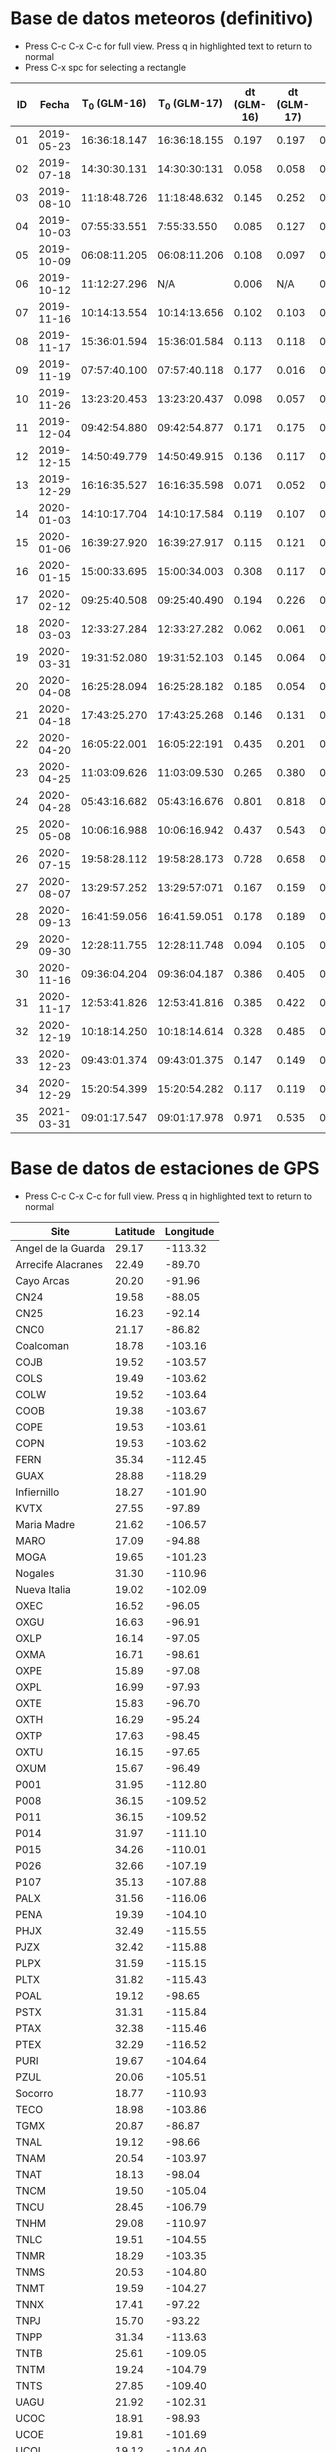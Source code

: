 * Base de datos meteoros (definitivo)						
+ Press C-c C-x C-c for full view. Press q in highlighted text to return to normal
+ Press C-x spc for selecting a rectangle						
| ID |      Fecha | T_0 (GLM-16) | T_0 (GLM-17) | dt (GLM-16) | dt (GLM-17) |    dt |   s_dt | Latitud (GLM-16) | Latitud (GLM-17) | Longitud (GLM-16) | Longitud (GLM-17) | Latitud | Longitud | sig_latitude | sig_lon |
|----+------------+--------------+--------------+-------------+-------------+-------+--------+------------------+------------------+-------------------+-------------------+---------+----------+--------------+---------|
| 01 | 2019-05-23 | 16:36:18.147 | 16:36:18.155 |       0.197 |       0.197 | 0.197 | 0.0000 |             24.3 |             24.3 |            -102.2 |            -101.0 |   24.30 |  -101.60 |        0.000 |   0.849 |
| 02 | 2019-07-18 | 14:30:30.131 | 14:30:30:131 |       0.058 |       0.058 | 0.058 | 0.0000 |             27.2 |             27.2 |            -103.7 |            -102.6 |   27.20 |  -103.15 |        0.000 |   0.778 |
| 03 | 2019-08-10 | 11:18:48.726 | 11:18:48.632 |       0.145 |       0.252 | 0.199 | 0.0757 |             21.5 |             21.5 |            -103.1 |            -101.9 |   21.50 |  -102.50 |        0.000 |   0.849 |
| 04 | 2019-10-03 | 07:55:33.551 |  7:55:33.550 |       0.085 |       0.127 | 0.106 | 0.0297 |             25.6 |             25.7 |             -96.8 |             -95.7 |   25.65 |   -96.25 |        0.071 |   0.778 |
| 05 | 2019-10-09 | 06:08:11.205 | 06:08:11.206 |       0.108 |       0.097 | 0.103 | 0.0078 |             23.6 |             23.6 |            -112.1 |            -111.8 |   23.60 |  -111.95 |        0.000 |   0.212 |
| 06 | 2019-10-12 | 11:12:27.296 |          N/A |       0.006 |         N/A | 0.006 | 0.0000 |             28.8 |              N/A |            -111.3 |               N/A |    28.8 |   -111.3 |        0.000 |   0.000 |
| 07 | 2019-11-16 | 10:14:13.554 | 10:14:13.656 |       0.102 |       0.103 | 0.103 | 0.0007 |             29.2 |             29.2 |            -103.3 |            -102.0 |   29.20 |  -102.65 |        0.000 |   0.919 |
| 08 | 2019-11-17 | 15:36:01.594 | 15:36:01.584 |       0.113 |       0.118 | 0.116 | 0.0035 |             31.7 |             31.7 |            -118.5 |            -116.9 |   31.70 |  -117.70 |        0.000 |   1.131 |
| 09 | 2019-11-19 | 07:57:40.100 | 07:57:40.118 |       0.177 |       0.016 | 0.097 | 0.1138 |             20.0 |             20.0 |             -89.2 |             -87.6 |   20.00 |   -88.40 |        0.000 |   1.131 |
| 10 | 2019-11-26 | 13:23:20.453 | 13:23:20.437 |       0.098 |       0.057 | 0.078 | 0.0290 |             23.9 |             23.9 |            -109.3 |            -108.1 |   23.90 |  -108.70 |        0.000 |   0.849 |
| 11 | 2019-12-04 | 09:42:54.880 | 09:42:54.877 |       0.171 |       0.175 | 0.173 | 0.0028 |             31.5 |             31.5 |            -114.3 |            -113.0 |   31.50 |  -113.65 |        0.000 |   0.919 |
| 12 | 2019-12-15 | 14:50:49.779 | 14:50:49.915 |       0.136 |       0.117 | 0.127 | 0.0134 |             27.7 |             27.7 |            -114.7 |            -113.5 |   27.70 |  -114.10 |        0.000 |   0.849 |
| 13 | 2019-12-29 | 16:16:35.527 | 16:16:35.598 |       0.071 |       0.052 | 0.062 | 0.0134 |             29.6 |             29.6 |            -117.0 |            -115.7 |   29.60 |  -116.35 |        0.000 |   0.919 |
| 14 | 2020-01-03 | 14:10:17.704 | 14:10:17.584 |       0.119 |       0.107 | 0.113 | 0.0085 |             30.2 |             30.2 |            -118.3 |            -117.0 |   30.20 |  -117.65 |        0.000 |   0.919 |
| 15 | 2020-01-06 | 16:39:27.920 | 16:39:27.917 |       0.115 |       0.121 | 0.118 | 0.0042 |             31.4 |             31.4 |            -108.9 |            -107.5 |   31.40 |  -108.20 |        0.000 |   0.990 |
| 16 | 2020-01-15 | 15:00:33.695 | 15:00:34.003 |       0.308 |       0.117 | 0.213 | 0.1351 |             19.4 |             19.5 |             -96.2 |             -94.9 |   19.45 |   -95.55 |        0.071 |   0.919 |
| 17 | 2020-02-12 | 09:25:40.508 | 09:25:40.490 |       0.194 |       0.226 | 0.210 | 0.0226 |             18.9 |             18.9 |             -94.1 |             -92.9 |   18.90 |   -93.50 |        0.000 |   0.849 |
| 18 | 2020-03-03 | 12:33:27.284 | 12:33:27.282 |       0.062 |       0.061 | 0.062 | 0.0007 |             18.2 |             18.3 |            -106.8 |            -105.9 |   18.25 |  -106.35 |        0.071 |   0.636 |
| 19 | 2020-03-31 | 19:31:52.080 | 19:31:52.103 |       0.145 |       0.064 | 0.105 | 0.0573 |             28.5 |             28.4 |            -112.5 |            -111.6 |   28.45 |  -112.05 |        0.071 |   0.636 |
| 20 | 2020-04-08 | 16:25:28.094 | 16:25:28.182 |       0.185 |       0.054 | 0.120 | 0.0926 |             26.1 |             26.1 |             -94.5 |             -93.3 |   26.10 |   -93.90 |        0.000 |   0.849 |
| 21 | 2020-04-18 | 17:43:25.270 | 17:43:25.268 |       0.146 |       0.131 | 0.139 | 0.0106 |             29.0 |             29.0 |            -107.2 |            -105.9 |   29.00 |  -106.55 |        0.000 |   0.919 |
| 22 | 2020-04-20 | 16:05:22.001 | 16:05:22:191 |       0.435 |       0.201 | 0.318 | 0.1655 |             28.1 |             28.2 |             -98.6 |             -97.1 |   28.15 |   -97.85 |        0.071 |   1.061 |
| 23 | 2020-04-25 | 11:03:09.626 | 11:03:09.530 |       0.265 |       0.380 | 0.323 | 0.0813 |             32.1 |             32.2 |            -112.4 |            -110.8 |   32.15 |  -111.60 |        0.071 |   1.131 |
| 24 | 2020-04-28 | 05:43:16.682 | 05:43:16.676 |       0.801 |       0.818 | 0.810 | 0.0120 |             19.9 |             19.9 |            -110.2 |            -110.0 |   19.90 |  -110.10 |        0.000 |   0.141 |
| 25 | 2020-05-08 | 10:06:16.988 | 10:06:16.942 |       0.437 |       0.543 | 0.490 | 0.0750 |             21.6 |             21.6 |             -93.0 |             -91.8 |   21.60 |   -92.40 |        0.000 |   0.849 |
| 26 | 2020-07-15 | 19:58:28.112 | 19:58:28.173 |       0.728 |       0.658 | 0.693 | 0.0495 |             24.0 |             24.0 |            -108.7 |            -108.0 |   24.00 |  -108.35 |        0.000 |   0.495 |
| 27 | 2020-08-07 | 13:29:57.252 | 13:29:57:071 |       0.167 |       0.159 | 0.163 | 0.0057 |             28.8 |             28.8 |            -106.7 |            -105.4 |   28.80 |  -106.05 |        0.000 |   0.919 |
| 28 | 2020-09-13 | 16:41:59.056 | 16:41.59.051 |       0.178 |       0.189 | 0.184 | 0.0078 |             28.4 |             28.5 |            -114.4 |            -113.1 |   28.45 |  -113.75 |        0.071 |   0.919 |
| 29 | 2020-09-30 | 12:28:11.755 | 12:28:11.748 |       0.094 |       0.105 | 0.100 | 0.0078 |             24.9 |             24.9 |            -111.5 |            -110.3 |   24.90 |  -110.90 |        0.000 |   0.849 |
| 30 | 2020-11-16 | 09:36:04.204 | 09:36:04.187 |       0.386 |       0.405 | 0.396 | 0.0134 |             20.3 |             20.3 |            -101.2 |             -99.9 |   20.30 |  -100.55 |        0.000 |   0.919 |
| 31 | 2020-11-17 | 12:53:41.826 | 12:53:41.816 |       0.385 |       0.422 | 0.404 | 0.0262 |             23.0 |             23.0 |            -103.1 |            -101.8 |   23.00 |  -102.45 |        0.000 |   0.919 |
| 32 | 2020-12-19 | 10:18:14.250 | 10:18:14.614 |       0.328 |       0.485 | 0.407 | 0.1110 |             21.9 |             22.0 |            -102.3 |            -100.9 |   21.95 |  -101.60 |        0.071 |   0.990 |
| 33 | 2020-12-23 | 09:43:01.374 | 09:43:01.375 |       0.147 |       0.149 | 0.148 | 0.0014 |             25.8 |             25.7 |            -111.8 |            -110.7 |   25.75 |  -111.25 |        0.071 |   0.778 |
| 34 | 2020-12-29 | 15:20:54.399 | 15:20:54.282 |       0.117 |       0.119 | 0.118 | 0.0014 |             16.8 |             16.8 |            -102.7 |            -101.7 |   16.80 |  -102.20 |        0.000 |   0.707 |
| 35 | 2021-03-31 | 09:01:17.547 | 09:01:17.978 |       0.971 |       0.535 | 0.753 | 0.3083 |             20.1 |             20.2 |             -93.1 |             -92.8 |   20.15 |   -92.95 |        0.071 |   0.212 |
#+TBLFM: $7=vmean($5..$6);f3::$8=vsdev($5..$6);f4::$13=vmean($9..$10);f2::$14=vmean($11..$12);f2::$15=vsdev($9..$10);f3::$16=vsdev($11..$12);f3

* Base de datos de estaciones de GPS
+ Press C-c C-x C-c for full view. Press q in highlighted text to return to normal
| Site               | Latitude | Longitude |
|--------------------+----------+-----------|
| Angel de la Guarda |    29.17 |   -113.32 |
| Arrecife Alacranes |    22.49 |    -89.70 |
| Cayo Arcas         |    20.20 |    -91.96 |
| CN24               |    19.58 |    -88.05 |
| CN25               |    16.23 |    -92.14 |
| CNC0               |    21.17 |    -86.82 |
| Coalcoman          |    18.78 |   -103.16 |
| COJB               |    19.52 |   -103.57 |
| COLS               |    19.49 |   -103.62 |
| COLW               |    19.52 |   -103.64 |
| COOB               |    19.38 |   -103.67 |
| COPE               |    19.53 |   -103.61 |
| COPN               |    19.53 |   -103.62 |
| FERN               |    35.34 |   -112.45 |
| GUAX               |    28.88 |   -118.29 |
| Infiernillo        |    18.27 |   -101.90 |
| KVTX               |    27.55 |    -97.89 |
| Maria Madre        |    21.62 |   -106.57 |
| MARO               |    17.09 |    -94.88 |
| MOGA               |    19.65 |   -101.23 |
| Nogales            |    31.30 |   -110.96 |
| Nueva Italia       |    19.02 |   -102.09 |
| OXEC               |    16.52 |    -96.05 |
| OXGU               |    16.63 |    -96.91 |
| OXLP               |    16.14 |    -97.05 |
| OXMA               |    16.71 |    -98.61 |
| OXPE               |    15.89 |    -97.08 |
| OXPL               |    16.99 |    -97.93 |
| OXTE               |    15.83 |    -96.70 |
| OXTH               |    16.29 |    -95.24 |
| OXTP               |    17.63 |    -98.45 |
| OXTU               |    16.15 |    -97.65 |
| OXUM               |    15.67 |    -96.49 |
| P001               |    31.95 |   -112.80 |
| P008               |    36.15 |   -109.52 |
| P011               |    36.15 |   -109.52 |
| P014               |    31.97 |   -111.10 |
| P015               |    34.26 |   -110.01 |
| P026               |    32.66 |   -107.19 |
| P107               |    35.13 |   -107.88 |
| PALX               |    31.56 |   -116.06 |
| PENA               |    19.39 |   -104.10 |
| PHJX               |    32.49 |   -115.55 |
| PJZX               |    32.42 |   -115.88 |
| PLPX               |    31.59 |   -115.15 |
| PLTX               |    31.82 |   -115.43 |
| POAL               |    19.12 |    -98.65 |
| PSTX               |    31.31 |   -115.84 |
| PTAX               |    32.38 |   -115.46 |
| PTEX               |    32.29 |   -116.52 |
| PURI               |    19.67 |   -104.64 |
| PZUL               |    20.06 |   -105.51 |
| Socorro            |    18.77 |   -110.93 |
| TECO               |    18.98 |   -103.86 |
| TGMX               |    20.87 |    -86.87 |
| TNAL               |    19.12 |    -98.66 |
| TNAM               |    20.54 |   -103.97 |
| TNAT               |    18.13 |    -98.04 |
| TNCM               |    19.50 |   -105.04 |
| TNCU               |    28.45 |   -106.79 |
| TNHM               |    29.08 |   -110.97 |
| TNLC               |    19.51 |   -104.55 |
| TNMR               |    18.29 |   -103.35 |
| TNMS               |    20.53 |   -104.80 |
| TNMT               |    19.59 |   -104.27 |
| TNNX               |    17.41 |    -97.22 |
| TNPJ               |    15.70 |    -93.22 |
| TNPP               |    31.34 |   -113.63 |
| TNTB               |    25.61 |   -109.05 |
| TNTM               |    19.24 |   -104.79 |
| TNTS               |    27.85 |   -109.40 |
| UAGU               |    21.92 |   -102.31 |
| UCOC               |    18.91 |    -98.93 |
| UCOE               |    19.81 |   -101.69 |
| UCOL               |    19.12 |   -104.40 |
| UGEO               |    20.69 |   -103.35 |
| UIGF               |    19.33 |    -99.18 |
| UNPM               |    20.87 |    -86.87 |
| UJUR               |    20.70 |   -100.45 |
| USMX               |    29.82 |   -109.68 |
| UTAC               |    19.40 |    -99.20 |
| UTEO/SG21          |    19.74 |    -99.19 |
| UTON               |    19.03 |    -98.32 |
| UTUX               |    18.59 |    -95.07 |
| UXAL               |    19.52 |    -96.92 |
| UXUV               |    17.28 |    -94.15 |
| YESX               |    28.38 |   -108.92 |
| Zamora             |    19.99 |   -102.28 |

* TODO list
  - [X] update journal.org to github
  - [X] Obtain relevant statistical parameters and graphs
    - [X] Average duration of events (and std)
    - [X] dispersion of latitude and longitude
  - [-] Plot positions of events in a map
    - [X] Add ID numbers to events
    - [ ] More aestetic improvements
    - [ ] Add to paper
  - [X] Update table in paper
  - [-] Work in presentation
    - [ ] General structure
    - [ ] Work in individual sections
      - [ ] Introduction
      - [ ] Database
      - [ ] Preliminary results
      - [ ] Future Work
    - [X] Table(s) with GPS stations
    - [ ] TEC maps like Chelyabinsk paper
    - [-] Get Kp index data
      - [X] Code to plot Kp index for desired dates
      - [ ] Obtain graphs for meteors sample
    - [X] Correct typos in meteors data
** TODO Documentos para ingreso al SNI
   - [ ] Publicaciones
   - [ ] Documentación que pruebe que impartí clases en:
     - [ ] Liceo
     - [ ] ENES
* Codes
** Statistics of events parameters
+ Tangle with C-c C-v t
#+NAME: events_statistics
#+BEGIN_SRC python :eval no :tangle ./events_statistics.py

import numpy as np
from astropy.table import Table
import statistics as stats
import matplotlib.pyplot as plt

# Code goal: Extract basic statistics of events sample

# Step 1: Read data from table

tab_data = Table.read("meteors_database.tab", format="ascii")

duration = tab_data["dt"]
s_dur = tab_data["s_dt"]
lat = tab_data["Latitud"]
lon = tab_data["Longitud"]
s_lat = tab_data["sig_latitude"]
s_lon = tab_data["sig_lon"]

# Step 2: Obtain relevant statistics

## Mean duration

mean_duration = stats.mean(duration)
mean_s_lat = stats.mean(s_lat)
mean_s_lon = stats.mean(s_lon)

# Plot data in scatter plots or similar
plt.scatter(s_lon, s_lat, c="r")
plt.scatter(mean_s_lon, mean_s_lat, c="b")
plt.xlabel(r"$\sigma_{lon}$ (deg)")
plt.ylabel(r"$\sigma_{lat}$ (deg)")
plt.savefig("events_statistics.pdf")
#+END_SRC
** Plot Mexico map with events

#+NAME: plot_mex_map
#+BEGIN_SRC python :eval no :tangle ./plot_meteors.py

# Mexico map plotter
# The main idea of this program was taken from 
# https://towardsdatascience.com/mapping-with-matplotlib-pandas-geopandas-and-basemap-in-python-d11b57ab5dac
# By Ashwani Dhankhar 
# And the shape file for Mexico from CONABIO
# http://www.conabio.gob.mx/informacion/metadata/gis/destdv250k_2gw.xml?_xsl=/db/meadata/xsl/fgdc_html.xsl&_indent=no

import seaborn as sns
import numpy as np
import pandas as pd
import shapefile as shp
import matplotlib.pyplot as plt
from plotfullmap import plot_map
import argparse
from astropy.table import Table
import glob
import matplotlib.cm as cm


# set figure style
sns.set_style("whitegrid") 
sns.mpl.rc("figure", figsize=(10,6))

# Read shape file of Mexico map
sf = shp.Reader("map.shp")
plot_map(sf)


# Read meteors_database

f = Table.read("meteors_database.tab", format="ascii")

# plot positions plus uncertainties in the map

plt.errorbar(f["Longitud"], f["Latitud"], xerr=f["sig_lon"], yerr=f["sig_latitude"], fmt="bo", capsize=3)
# Offset of labels
x_off = [10, 10, 10, 10, 10, 10, 10, 10, 10, 10, 10, 10, 10, 10, 10, 10, 10, 10, 10, 10, -10, 10, 10, 10, 10, 10, 10, 10, 10, 10, 10, 10, 10, 10, 10]
y_off = [10, 10, -10, 10, -10, 10, 10, 10, 10, -10, 10, -10, 10, 10, 10, 10, -10, 10, 10, -10, 10, 10, 10, -10, 10, 10, 10, 10, 10, -10, 10, 10, 10, 10, 10]
for i in range(len(f["ID"])):
    plt.annotate(f["ID"][i], (f["Longitud"][i], f["Latitud"][i]), textcoords="offset points", color="w",
    xytext=(x_off[i], y_off[i]), ha="center", bbox=dict(boxstyle="round", pad=0.5, fc="b", alpha=0.7))
ax = plt.gca()
ax.set_aspect('equal', adjustable='box')

plt.savefig("meteors_map.pdf")

#+END_SRC
** Plot Mexico map with GPS stations
+ Use C-c ' to edit code 
#+NAME: plot_GPS_map
#+BEGIN_SRC python :eval no :tangle ./plot_stations.py
  # Mexico map plotter
  # The main idea of this program was taken from 
  # https://towardsdatascience.com/mapping-with-matplotlib-pandas-geopandas-and-basemap-in-python-d11b57ab5dac
  # By Ashwani Dhankhar 
  # And the shape file for Mexico from CONABIO
  # http://www.conabio.gob.mx/informacion/metadata/gis/destdv250k_2gw.xml?_xsl=/db/meadata/xsl/fgdc_html.xsl&_indent=no

  import seaborn as sns
  import numpy as np
  import pandas as pd
  import shapefile as shp
  import matplotlib.pyplot as plt
  from plotfullmap import plot_map
  import argparse
  from astropy.table import Table
  import glob
  import matplotlib.cm as cm

  # set figure style
  sns.set_style("whitegrid") 
  sns.mpl.rc("figure", figsize=(10,6))

  # Read shape file of Mexico map
  sf = shp.Reader("map.shp")
  plot_map(sf)

  # Read stations positions table

  stations_pos = Table.read("station_data.tab", format="ascii")

  # Plot stations positions

  plt.plot(stations_pos["Longitude"], stations_pos["Latitude"], "ro")
  for i in range(len(stations_pos["Site"])):
      plt.annotate(stations_pos["Site"][i], (stations_pos["Longitude"][i], stations_pos["Latitude"][i]),
		   textcoords="offset points", color="w", xytext=(5, 5), ha="center",
		   bbox=dict(boxstyle="round", pad=0.5, fc="b", alpha=0.7))

  ax = plt.gca()
  ax.set_aspect("equal", adjustable="box")
  plt.savefig("stations_map.pdf")
#+END_SRC
** Plot vTEC maps
+ Use C-c ' to edit code 
#+NAME: plot_vTEC_map
#+BEGIN_SRC python :eval no :tangle ./plot_vTEC.py

  # Mexico map plotter
  # The main idea of this program was taken from 
  # https://towardsdatascience.com/mapping-with-matplotlib-pandas-geopandas-and-basemap-in-python-d11b57ab5dac
  # By Ashwani Dhankhar 
  # And the shape file for Mexico from CONABIO
  # http://www.conabio.gob.mx/informacion/metadata/gis/destdv250k_2gw.xml?_xsl=/db/meadata/xsl/fgdc_html.xsl&_indent=no

  import seaborn as sns
  import numpy as np
  import pandas as pd
  import shapefile as shp
  import matplotlib.pyplot as plt
  from plotfullmap import plot_map
  import argparse
  from astropy.table import Table
  import glob
  import matplotlib.cm as cm
  from scipy.interpolate import interp1d



  parser = argparse.ArgumentParser(
      description=""" Choose a file to work""")


  parser.add_argument('--date', type=str, default='2000-01-01',
		      help='Choose date. Format: yyyy-mm-dd')



  cmd_args = parser.parse_args()
  date = cmd_args.date


  directory = "./data/"+date

  # set figure style
  sns.set_style("whitegrid") 
  sns.mpl.rc("figure", figsize=(10,6))

  # Read shape file of Mexico map
  sf = shp.Reader("map.shp")
  plot_map(sf)


  # Load RINEX capabilities

  rinex_files = glob.glob(directory+"/*.Cmn")
  std_files = glob.glob(directory+"/*.Std")
  load_dirs = [open(rinex_files[i], "r") for i in range(len(rinex_files))]
  load_std = [Table.read(std_files[i], format="ascii") for i in range(len(std_files))]

  # Load and plot event position

  load_meteor_pos = Table.read("meteors_database.tab", format="ascii")
  meteor_mask = load_meteor_pos["Fecha"] == date
  plt.plot(load_meteor_pos["Longitud"][meteor_mask], load_meteor_pos["Latitud"][meteor_mask], "ro")
  plt.annotate(date, (load_meteor_pos["Latitud"][meteor_mask], load_meteor_pos["Longitud"][meteor_mask]),
	       textcoords="offset points", color="w", xytext=(10, 10), ha="center", bbox=dict(boxstyle="round", pad=0.5, fc="r", alpha=0.7))

  # Plot vTEC map

  for f, g in zip(load_dirs, load_std):
      header = f.readline()
      h1, h2 = header.split(",")
      station = h2.split("\\")[-1][0:4]
      blank = f.readline()
      s_coords = f.readline()
      s_latitude, s_longitude, s_altitude = s_coords.split()
      blank = f.readline()
      data  = f.readlines()
      obs_tab = Table.read(data, format="ascii")
      std_time = g["col1"]
      std_TEC = g["col2"]
      mean_TEC_int = interp1d(std_time, std_TEC)
      cmn_time = obs_tab["Time"]
      mask = cmn_time < 0
      cmn_time[mask] = cmn_time[mask] + 24.
      mask2 = cmn_time < max(std_time)
      dTEC = obs_tab["Vtec"][mask2] - mean_TEC_int(cmn_time[mask2])
      plt.plot(float(s_longitude)-360, float(s_latitude), "r*")
      plt.text(float(s_longitude)-360+0.5, float(s_latitude)-0.5, station.upper(),
	       bbox=dict(boxstyle='round', pad=0.5, fc='blue', alpha=1))

      plt.scatter(obs_tab["Lon"][mask2]-360, obs_tab["Lat"][mask2], s=1, c=dTEC, cmap="plasma",alpha=0.8)

  # Plot settings

  ax = plt.gca()
  ax.set_aspect('equal', adjustable='box')
  plt.legend()
  cbar = plt.colorbar()
  cbar.set_label("vTEC (TECU)")

  plt.savefig(directory+"/"+date+"-GLM_map.pdf")

#+END_SRC
** Kp index
+ Use C-c ' to edit code 
#+NAME: Kp_index
#+BEGIN_SRC python :eval no :tangle ./Kp-index.py

  import numpy as np
  import matplotlib.pyplot as plt
  import argparse

  # Get and plot planetary K index for a determined set of dates

  parser = argparse.ArgumentParser(
	description=""" Choose a file to work""")


  parser.add_argument('--date', type=str, default='2000-01-01',
			help='Choose date. Format: yyyy-mm-dd')

  parser.add_argument('--datep', type=str, default='2000-01-01',
			help='Choose date. Format: yyyy-mm-dd')

  parser.add_argument('--datepp', type=str, default='2000-01-01',
			help='Choose date. Format: yyyy-mm-dd')


  parser.add_argument("--ftpfile", type=str, default="Q4", 
		      help="choose the file with the corresponding Kp index data")


  #Capture data from command line

  cmd_args = parser.parse_args()
  date = cmd_args.date
  datep = cmd_args.datep # Previous day to impact date
  datepp = cmd_args.datepp # 2 days before impact date
  year = date.split("-")[0]
  ftpfile = year+cmd_args.ftpfile+"_DGD.txt"

  # Read and load data from Kp index text file

  f = open(ftpfile, "r")

  ## Skip first 12 rows

  f.readline()
  f.readline()
  f.readline()
  f.readline()
  f.readline()
  f.readline()
  f.readline()
  f.readline()
  f.readline()
  f.readline()
  f.readline()
  f.readline()

  ## Load data

  raw_data = f.readlines()

  # Select desired dates from the whole data

  kp = []

  for d in raw_data:
      k_date = d.split()[0:3]
      kdate = k_date[0]+"-"+ k_date[1]+"-"+k_date[2]
      if((kdate==date)|(kdate==datep)|(kdate==datepp)):
	 kp.append(d.split()[-8:])


  # Reshape array to be unidimensional

  Kp = np.array(kp).reshape(24,)

  # Convert array elements from strings to integers

  Kp = [int(k) for k in Kp]

  # Start plotting. The output will be a bar graph

  ## Set x coords

  x = np.arange(len(Kp))

  ## Plot bar graph
  bar = plt.bar(x, Kp, width=0.5)

  ## Set graph limits
  plt.xlim(0, 24)
  plt.ylim(0, 9)

  ## Set ticks in both axis

  plt.xticks([0, 7.5, 15.5], [datepp, datep, date])
  plt.yticks(np.arange(10))

  ## Set vertical lines at the beginning of each day (00:00 UTC)

  plt.axvline(x=7.5, ls="--", c="k")
  plt.axvline(x=15.5, ls="--", c="k")


  ## Set different color to bars according to Kp index value

  for i in range(24):
      if Kp[i]==4:
	 bar[i].set_color("y")
      elif Kp[i] > 4:
	 bar[i].set_color("r")
      else:
	 bar[i].set_color("g")

  ## Set label to axis and graph title

  plt.ylabel("Kp Index")
  plt.title("Estimated Planetary K Index (3 hours data). Begin {} UTC".format(datepp))

  # Save graph

  plt.savefig(date+" Kp index.pdf")

#+END_SRC
